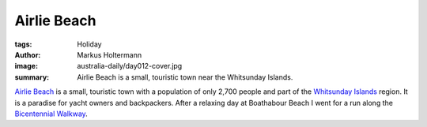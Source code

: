 ============
Airlie Beach
============

:tags: Holiday
:author: Markus Holtermann
:image: australia-daily/day012-cover.jpg
:summary: Airlie Beach is a small, touristic town near the Whitsunday Islands.


`Airlie Beach`_ is a small, touristic town with a population of only 2,700
people and part of the `Whitsunday Islands`_ region. It is a paradise for yacht
owners and backpackers. After a relaxing day at Boathabour Beach I went for a
run along the `Bicentennial Walkway`_.


.. gallery::
   :small: 1
   :medium: 2

   .. image:: australia-daily/day012-cover.jpg
      :alt: View on one of the harbours in Airlie Beach

   .. image:: australia-daily/day012-02.jpg
      :alt: Sunset over the Whitsunday Islands


.. _Airlie Beach: https://en.wikipedia.org/wiki/Airlie_Beach,_Queensland
.. _Whitsunday Islands: https://en.wikipedia.org/wiki/Whitsunday_Islands
.. _Bicentennial Walkway: http://www.chooseairlie.com.au/Explore%20Airlie/West_of_Airlie/BICENTENNIAL_WALKWAY.html
